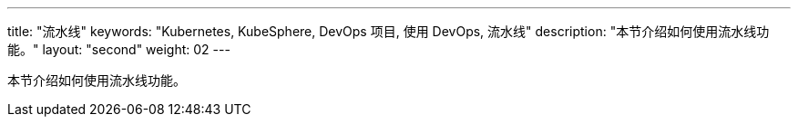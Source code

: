 ---
title: "流水线"
keywords: "Kubernetes, KubeSphere, DevOps 项目, 使用 DevOps, 流水线"
description: "本节介绍如何使用流水线功能。"
layout: "second"
weight: 02
---

本节介绍如何使用流水线功能。
